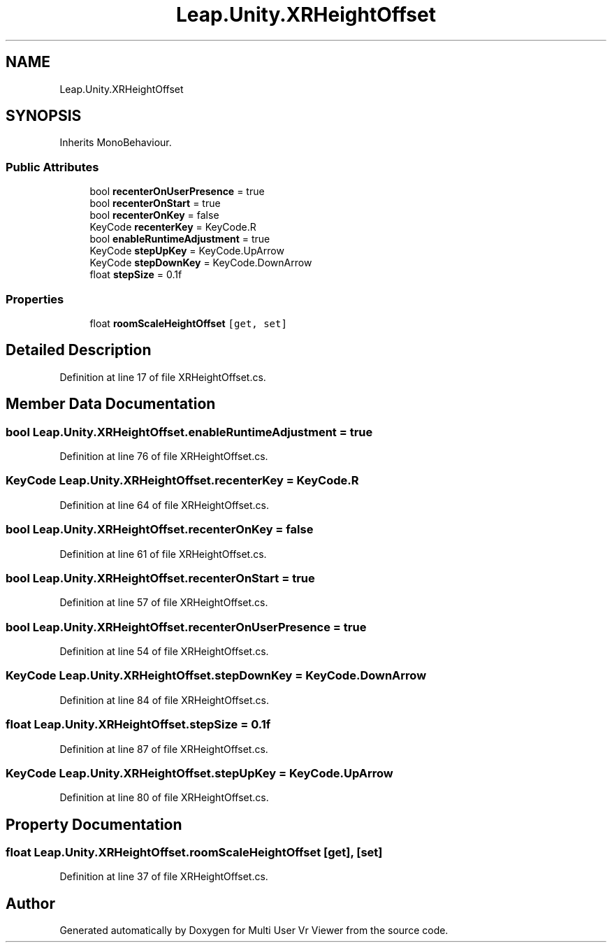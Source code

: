 .TH "Leap.Unity.XRHeightOffset" 3 "Sat Jul 20 2019" "Version https://github.com/Saurabhbagh/Multi-User-VR-Viewer--10th-July/" "Multi User Vr Viewer" \" -*- nroff -*-
.ad l
.nh
.SH NAME
Leap.Unity.XRHeightOffset
.SH SYNOPSIS
.br
.PP
.PP
Inherits MonoBehaviour\&.
.SS "Public Attributes"

.in +1c
.ti -1c
.RI "bool \fBrecenterOnUserPresence\fP = true"
.br
.ti -1c
.RI "bool \fBrecenterOnStart\fP = true"
.br
.ti -1c
.RI "bool \fBrecenterOnKey\fP = false"
.br
.ti -1c
.RI "KeyCode \fBrecenterKey\fP = KeyCode\&.R"
.br
.ti -1c
.RI "bool \fBenableRuntimeAdjustment\fP = true"
.br
.ti -1c
.RI "KeyCode \fBstepUpKey\fP = KeyCode\&.UpArrow"
.br
.ti -1c
.RI "KeyCode \fBstepDownKey\fP = KeyCode\&.DownArrow"
.br
.ti -1c
.RI "float \fBstepSize\fP = 0\&.1f"
.br
.in -1c
.SS "Properties"

.in +1c
.ti -1c
.RI "float \fBroomScaleHeightOffset\fP\fC [get, set]\fP"
.br
.in -1c
.SH "Detailed Description"
.PP 
Definition at line 17 of file XRHeightOffset\&.cs\&.
.SH "Member Data Documentation"
.PP 
.SS "bool Leap\&.Unity\&.XRHeightOffset\&.enableRuntimeAdjustment = true"

.PP
Definition at line 76 of file XRHeightOffset\&.cs\&.
.SS "KeyCode Leap\&.Unity\&.XRHeightOffset\&.recenterKey = KeyCode\&.R"

.PP
Definition at line 64 of file XRHeightOffset\&.cs\&.
.SS "bool Leap\&.Unity\&.XRHeightOffset\&.recenterOnKey = false"

.PP
Definition at line 61 of file XRHeightOffset\&.cs\&.
.SS "bool Leap\&.Unity\&.XRHeightOffset\&.recenterOnStart = true"

.PP
Definition at line 57 of file XRHeightOffset\&.cs\&.
.SS "bool Leap\&.Unity\&.XRHeightOffset\&.recenterOnUserPresence = true"

.PP
Definition at line 54 of file XRHeightOffset\&.cs\&.
.SS "KeyCode Leap\&.Unity\&.XRHeightOffset\&.stepDownKey = KeyCode\&.DownArrow"

.PP
Definition at line 84 of file XRHeightOffset\&.cs\&.
.SS "float Leap\&.Unity\&.XRHeightOffset\&.stepSize = 0\&.1f"

.PP
Definition at line 87 of file XRHeightOffset\&.cs\&.
.SS "KeyCode Leap\&.Unity\&.XRHeightOffset\&.stepUpKey = KeyCode\&.UpArrow"

.PP
Definition at line 80 of file XRHeightOffset\&.cs\&.
.SH "Property Documentation"
.PP 
.SS "float Leap\&.Unity\&.XRHeightOffset\&.roomScaleHeightOffset\fC [get]\fP, \fC [set]\fP"

.PP
Definition at line 37 of file XRHeightOffset\&.cs\&.

.SH "Author"
.PP 
Generated automatically by Doxygen for Multi User Vr Viewer from the source code\&.
